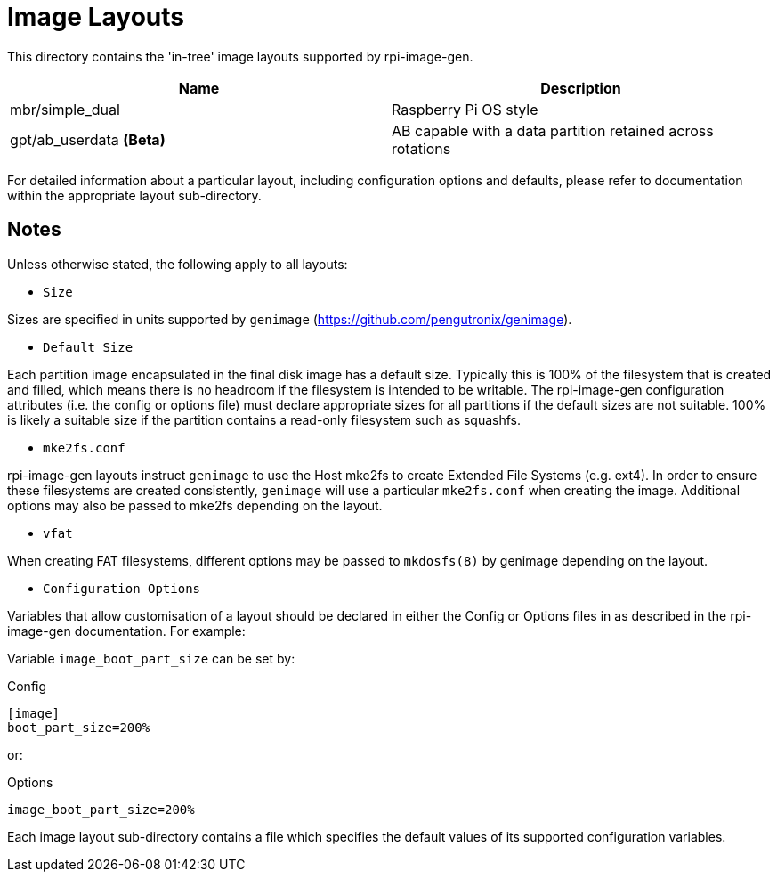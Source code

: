= Image Layouts

This directory contains the 'in-tree' image layouts supported by rpi-image-gen.

[cols="1,1"]
|===
|Name |Description

|mbr/simple_dual
|Raspberry Pi OS style

|gpt/ab_userdata *(Beta)*
|AB capable with a data partition retained across rotations

|===

For detailed information about a particular layout, including configuration options and defaults, please refer to documentation within the appropriate layout sub-directory.

== Notes

Unless otherwise stated, the following apply to all layouts:

* `Size`

Sizes are specified in units supported by ```genimage``` (https://github.com/pengutronix/genimage).

* `Default Size`

Each partition image encapsulated in the final disk image has a default size. Typically this is 100% of the filesystem that is created and filled, which means there is no headroom if the filesystem is intended to be writable. The rpi-image-gen configuration attributes (i.e. the config or options file) must declare appropriate sizes for all partitions if the default sizes are not suitable. 100% is likely a suitable size if the partition contains a read-only filesystem such as squashfs.

* `mke2fs.conf`

rpi-image-gen layouts instruct ```genimage``` to use the Host mke2fs to create Extended File Systems (e.g. ext4). In order to ensure these filesystems are created consistently, ```genimage``` will use a particular ```mke2fs.conf``` when creating the image. Additional options may also be passed to mke2fs depending on the layout.

* `vfat`

When creating FAT filesystems, different options may be passed to ```mkdosfs(8)``` by genimage depending on the layout.

* `Configuration Options`

Variables that allow customisation of a layout should be declared in either the Config or Options files in as described in the rpi-image-gen documentation. For example:

Variable ```image_boot_part_size``` can be set by:

Config

----
[image]
boot_part_size=200%
----

or:

Options

----
image_boot_part_size=200%
----

Each image layout sub-directory contains a file which specifies the default values of its supported configuration variables.
